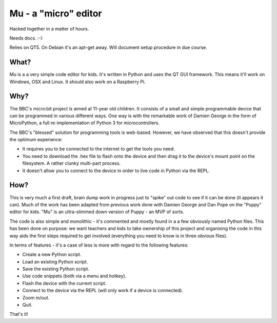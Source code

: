 Mu - a "micro" editor
=====================

Hacked together in a matter of hours.

Needs docs. :-)

Relies on QT5. On Debian it's an apt-get away. Will document setup procedure in
due course.

What?
-----

Mu is a a very simple code editor for kids. It's written in Python and uses the
QT GUI framework. This means it'll work on Windows, OSX and Linux. It should
also work on a Raspberry Pi.

Why?
----

The BBC's micro:bit project is aimed at 11-year old children. It consists of a
small and simple programmable device that can be programmed in various
different ways. One way is with the remarkable work of Damien George in the
form of MicroPython, a full re-implementation of Python 3 for microcontrollers.

The BBC's "blessed" solution for programming tools is web-based. However, we
have observed that this doesn't provide the optimum experience:

* It requires you to be connected to the internet to get the tools you need.
* You need to download the .hex file to flash onto the device and then drag it to the device's mount point on the filesystem. A rather clunky multi-part process.
* It doesn't allow you to connect to the device in order to live code in Python via the REPL.

How?
----

This is very much a first draft, brain dump work in progress just to "spike"
out code to see if it can be done (it appears it can). Much of the work has
been adapted from previous work done with Damien George and Dan Pope on the
"Puppy" editor for kids. "Mu" is an ultra-slimmed down version of Puppy - an
MVP of sorts.

The code is also simple and monolithic - it's commented and mostly found in a
a few obviously named Python files. This has been done on purpose: we want
teachers and kids to take ownership of this project and organising the code in
this way aids the first steps required to get involved (everything you need to
know is in three obvious files).

In terms of features - it's a case of less is more with regard to the following features:

* Create a new Python script.
* Load an existing Python script.
* Save the existing Python script.
* Use code snippets (both via a menu and hotkey).
* Flash the device with the current script.
* Connect to the device via the REPL (will only work if a device is connected).
* Zoom in/out.
* Quit.

That's it!
